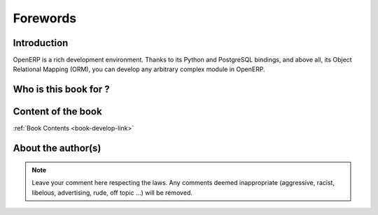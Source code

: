 
=========
Forewords
=========

Introduction
============

OpenERP is a rich development environment. Thanks to its Python and PostgreSQL
bindings, and above all, its Object Relational Mapping (ORM), you can develop
any arbitrary complex module in OpenERP.

Who is this book for ?
======================


Content of the book
===================

:ref:`Book Contents <book-develop-link>`

About the author(s)
===================

.. note::
 		Leave your comment here respecting the laws. Any comments deemed inappropriate 
		(aggressive, racist, libelous, advertising, rude, off topic ...) will be removed.



